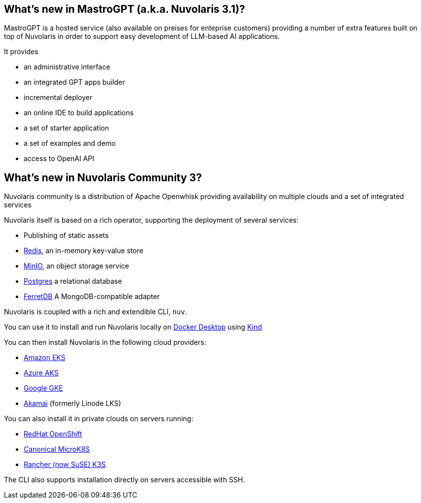 == What's new in MastroGPT (a.k.a. Nuvolaris 3.1)?

MastroGPT is a hosted service (also available on preises for enteprise customers) providing a number of extra features built on top of Nuvolaris in order to support easy development of LLM-based AI applications.

It provides

* an administrative interface
* an integrated GPT apps builder
* incremental deployer
* an online IDE to build applications 
* a set of starter application 
* a set of examples and demo
* access to OpenAI API

== What's new in Nuvolaris Community 3?

Nuvolaris community is a distribution of Apache Openwhisk providing availability on multiple clouds and a set of integrated services

Nuvolaris itself is based on a rich operator, supporting the deployment of several  services:

* Publishing of static assets
* https://redis.io[Redis], an in-memory key-value store
* https://min.io[MinIO], an object storage service
* https://www.postgresql.org[Postgres] a relational database
* https://www.ferretdb.io[FerretDB] A MongoDB-compatible adapter 

Nuvolaris is coupled with a rich and extendible CLI, `nuv`.

You can use it to install and run Nuvolaris locally on https://www.docker.com[Docker Desktop] using https://kind.sigs.k8s.io[Kind]

You can then install Nuvolaris in the following cloud providers:

* https://aws.amazon.com/eks[Amazon EKS]
* https://azure.microsoft.com/en-us/products/kubernetes-service[Azure AKS]
* https://cloud.google.com/kubernetes-engine[Google GKE]
* https://linode.com/[Akamai] (formerly Linode LKS)

You can also install it in private clouds on servers running:

* https://www.redhat.com/en/technologies/cloud-computing/openshift[RedHat OpenShift]
* https://microk8s.io[Canonical MicroK8S]
* https://k3s.io[Rancher (now SuSE) K3S]

The CLI also supports installation directly on servers accessible with SSH.

